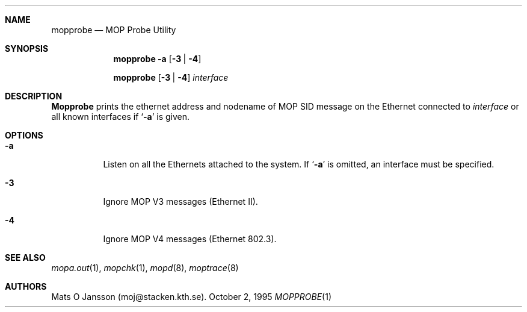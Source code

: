 .\"	$OpenBSD$
.\"
.\" Copyright (c) 1996 Mats O Jansson.  All rights reserved.
.\"
.\" Redistribution and use in source and binary forms, with or without
.\" modification, are permitted provided that the following conditions
.\" are met:
.\" 1. Redistributions of source code must retain the above copyright
.\"    notice, this list of conditions and the following disclaimer.
.\" 2. Redistributions in binary form must reproduce the above copyright
.\"    notice, this list of conditions and the following disclaimer in the
.\"    documentation and/or other materials provided with the distribution.
.\" 3. All advertising materials mentioning features or use of this software
.\"    must display the following acknowledgement:
.\"	This product includes software developed by Mats O Jansson.
.\" 4. The name of the author may not be used to endorse or promote products
.\"    derived from this software without specific prior written permission.
.\"
.\" THIS SOFTWARE IS PROVIDED BY THE AUTHOR ``AS IS'' AND ANY EXPRESS OR
.\" IMPLIED WARRANTIES, INCLUDING, BUT NOT LIMITED TO, THE IMPLIED WARRANTIES
.\" OF MERCHANTABILITY AND FITNESS FOR A PARTICULAR PURPOSE ARE DISCLAIMED.
.\" IN NO EVENT SHALL THE AUTHOR BE LIABLE FOR ANY DIRECT, INDIRECT,
.\" INCIDENTAL, SPECIAL, EXEMPLARY, OR CONSEQUENTIAL DAMAGES (INCLUDING, BUT
.\" NOT LIMITED TO, PROCUREMENT OF SUBSTITUTE GOODS OR SERVICES; LOSS OF USE,
.\" DATA, OR PROFITS; OR BUSINESS INTERRUPTION) HOWEVER CAUSED AND ON ANY
.\" THEORY OF LIABILITY, WHETHER IN CONTRACT, STRICT LIABILITY, OR TORT
.\" (INCLUDING NEGLIGENCE OR OTHERWISE) ARISING IN ANY WAY OUT OF THE USE OF
.\" THIS SOFTWARE, EVEN IF ADVISED OF THE POSSIBILITY OF SUCH DAMAGE.
.\"
.\" @(#) $OpenBSD: mopprobe.1,v 1.1.1.1 1996/09/21 13:49:17 maja Exp $
.\"
.Dd October 2, 1995
.Dt MOPPROBE 1
.Sh NAME
.Nm mopprobe
.Nd MOP Probe Utility
.Sh SYNOPSIS
.Nm mopprobe 
.Fl a
.Op Fl 3 | 4
.Pp
.Nm mopprobe 
.Op Fl 3 | 4
.Ar interface
.Sh DESCRIPTION
.Nm Mopprobe
prints the ethernet address and nodename of MOP SID message on the Ethernet
connected to
.Ar interface
or all known interfaces if 
.Sq Fl a
is given.
.Sh OPTIONS
.Bl -tag -width indent
.It Fl a
Listen on all the Ethernets attached to the system.
If 
.Sq Fl a 
is omitted, an interface must be specified.
.It Fl 3
Ignore MOP V3 messages (Ethernet II).
.It Fl 4
Ignore MOP V4 messages (Ethernet 802.3).
.El
.Sh SEE ALSO
.Xr mopa.out 1 ,
.Xr mopchk 1 ,
.Xr mopd 8 ,
.Xr moptrace 8
.Sh AUTHORS
Mats O Jansson (moj@stacken.kth.se).

